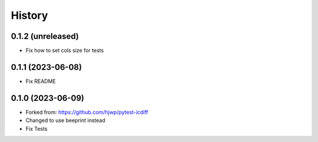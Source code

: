 History
-------

0.1.2 (unreleased)
~~~~~~~~~~~~~~~~~~

- Fix how to set cols size for tests


0.1.1 (2023-06-08)
~~~~~~~~~~~~~~~~~~

- Fix README


0.1.0 (2023-06-09)
~~~~~~~~~~~~~~~~~~

* Forked from: https://github.com/hjwp/pytest-icdiff
* Changed to use beeprint instead
* Fix Tests
